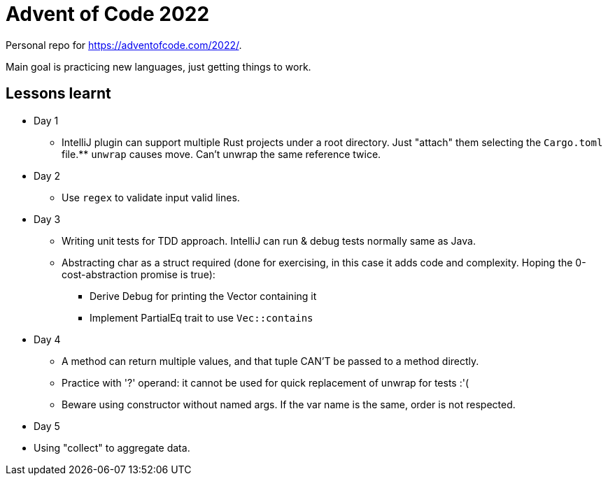= Advent of Code 2022

Personal repo for https://adventofcode.com/2022/.

Main goal is practicing new languages, just getting things to work.

== Lessons learnt

* Day 1
** IntelliJ plugin can support multiple Rust projects under a root directory.
Just "attach" them selecting the `Cargo.toml` file.** `unwrap` causes move.
Can't unwrap the same reference twice.
* Day 2
** Use `regex` to validate input valid lines.
* Day 3
** Writing unit tests for TDD approach.
IntelliJ can run & debug tests normally same as Java.
** Abstracting char as a struct required (done for exercising, in this case it adds code and complexity.
Hoping the 0-cost-abstraction promise is true):
*** Derive Debug for printing the Vector containing it
*** Implement PartialEq trait to use `Vec::contains`
* Day 4
** A method can return multiple values, and that tuple CAN'T be passed to a method directly.
** Practice with '?' operand: it cannot be used for quick replacement of unwrap for tests :'(
** Beware using constructor without named args.
If the var name is the same, order is not respected.
* Day 5
* Using "collect" to aggregate data.
